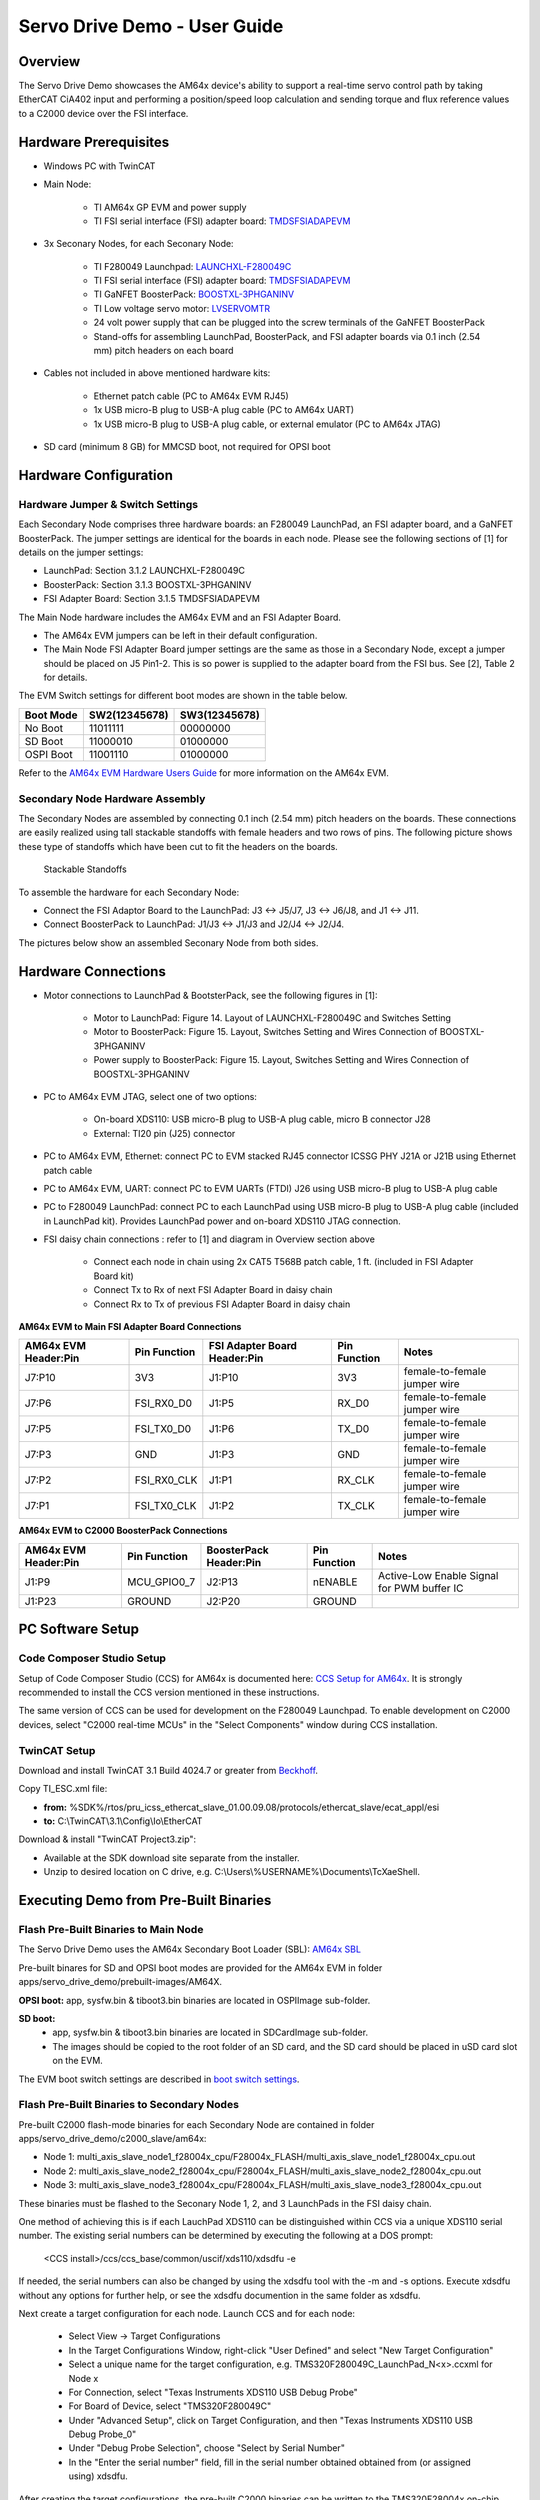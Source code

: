 
.. _Servo-Drive-Demo-User-Guide-label:

Servo Drive Demo - User Guide
==================================

Overview
--------

The Servo Drive Demo showcases the AM64x device's ability to support a
real-time servo control path by taking EtherCAT CiA402 input and
performing a position/speed loop calculation and sending torque and flux
reference values to a C2000 device over the FSI interface.

.. Image:: /images/Servo_Drive_Demo_1.png
   :width: 1000px

Hardware Prerequisites
----------------------

- Windows PC with TwinCAT

- Main Node:

    -  TI AM64x GP EVM and power supply

    -  TI FSI serial interface (FSI) adapter board: `TMDSFSIADAPEVM <https://www.ti.com/tool/TMDSFSIADAPEVM>`_

- 3x Seconary Nodes, for each Seconary Node:

    -  TI F280049 Launchpad: `LAUNCHXL-F280049C <https://www.ti.com/tool/LAUNCHXL-F280049C>`_

    -  TI FSI serial interface (FSI) adapter board: `TMDSFSIADAPEVM <https://www.ti.com/tool/TMDSFSIADAPEVM>`_

    -  TI GaNFET BoosterPack: `BOOSTXL-3PHGANINV <https://www.ti.com/tool/BOOSTXL-3PHGANINV>`_

    -  TI Low voltage servo motor: `LVSERVOMTR <https://www.ti.com/tool/LVSERVOMTR>`_

    -  24 volt power supply that can be plugged into the screw terminals of 
       the GaNFET BoosterPack

    -  Stand-offs for assembling LaunchPad, BoosterPack, and FSI adapter boards 
       via 0.1 inch (2.54 mm) pitch headers on each board

- Cables not included in above mentioned hardware kits:

    - Ethernet patch cable (PC to AM64x EVM RJ45)

    - 1x USB micro-B plug to USB-A plug cable (PC to AM64x UART)

    - 1x USB micro-B plug to USB-A plug cable, or external emulator (PC to AM64x JTAG)

- SD card (minimum 8 GB) for MMCSD boot, not required for OPSI boot


Hardware Configuration
----------------------

Hardware Jumper & Switch Settings
~~~~~~~~~~~~~~~~~~~~~~~~~~~~~~~~~

Each Secondary Node comprises three hardware boards: an F280049 LaunchPad,
an FSI adapter board, and a GaNFET BoosterPack. The jumper settings are
identical for the boards in each node. Please see the following sections 
of [1] for details on the jumper settings:

- LaunchPad: Section 3.1.2 LAUNCHXL-F280049C

- BoosterPack: Section 3.1.3 BOOSTXL-3PHGANINV

- FSI Adapter Board: Section 3.1.5 TMDSFSIADAPEVM

The Main Node hardware includes the AM64x EVM and an FSI Adapter Board. 

- The AM64x EVM jumpers can be left in their default configuration.

- The Main Node FSI Adapter Board jumper settings are the same as those 
  in a Secondary Node, except a jumper should be placed on J5 Pin1-2. 
  This is so power is supplied to the adapter board from the FSI bus. See 
  [2], Table 2 for details.

.. _boot switch settings:

The EVM Switch settings for different boot modes are shown in the table below.

+----------------+-------------------+-------------------+
| **Boot Mode**  | **SW2(12345678)** | **SW3(12345678)** |
+================+===================+===================+
| No Boot        | 11011111          | 00000000          |
+----------------+-------------------+-------------------+
| SD Boot        | 11000010          | 01000000          |
+----------------+-------------------+-------------------+
| OSPI Boot      | 11001110          | 01000000          |
+----------------+-------------------+-------------------+

Refer to the `AM64x EVM Hardware Users Guide 
<../../rtos/pdk_am64x/docs/userguide/am64x/boot/boot_am64x.html##LinktoAM64XHWUG>`__ 
for more information on the AM64x EVM.


Secondary Node Hardware Assembly
~~~~~~~~~~~~~~~~~~~~~~~~~~~~~~~~

The Secondary Nodes are assembled by connecting 0.1 inch (2.54 mm) pitch
headers on the boards. These connections are easily realized using tall
stackable standoffs with female headers and two rows of pins. The
following picture shows these type of standoffs which have been cut
to fit the headers on the boards.

.. Figure:: /images/Servo_Drive_Demo_11.png
   :width: 15%
   
   Stackable Standoffs

To assemble the hardware for each Secondary Node:

- Connect the FSI Adaptor Board to the LaunchPad: J3 <-> J5/J7, J3 <-> J6/J8, and J1 <-> J11.
    
- Connect BoosterPack to LaunchPad: J1/J3 <-> J1/J3 and J2/J4 <-> J2/J4.

The pictures below show an assembled Seconary Node from both sides.

.. Image:: /images/Servo_Drive_Demo_12.png
   :width: 25%
   
.. Image:: /images/Servo_Drive_Demo_13.png
   :width: 25%

Hardware Connections
--------------------

- Motor connections to LaunchPad & BootsterPack, see the following figures in 
  [1]:
    
    - Motor to LaunchPad: Figure 14. Layout of LAUNCHXL-F280049C and Switches 
      Setting

    - Motor to BoosterPack: Figure 15. Layout, Switches Setting and Wires 
      Connection of BOOSTXL-3PHGANINV

    - Power supply to BoosterPack: Figure 15. Layout, Switches Setting and 
      Wires Connection of BOOSTXL-3PHGANINV

- PC to AM64x EVM JTAG, select one of two options:
    
    - On-board XDS110: USB micro-B plug to USB-A plug cable, micro B connector 
      J28

    - External: TI20 pin (J25) connector

- PC to AM64x EVM, Ethernet: connect PC to EVM stacked RJ45 connector ICSSG 
  PHY J21A or J21B using Ethernet patch cable

- PC to AM64x EVM, UART: connect PC to EVM UARTs (FTDI) J26 using USB micro-B 
  plug to USB-A plug cable

- PC to F280049 LaunchPad: connect PC to each LaunchPad using USB micro-B plug 
  to USB-A plug cable (included in LaunchPad kit). Provides LaunchPad power and 
  on-board XDS110 JTAG connection.

- FSI daisy chain connections : refer to [1] and diagram in Overview section 
  above

    - Connect each node in chain using 2x CAT5 T568B patch cable, 1 ft.
      (included in FSI Adapter Board kit)

    - Connect Tx to Rx of next FSI Adapter Board in daisy chain

    - Connect Rx to Tx of previous FSI Adapter Board in daisy chain


**AM64x EVM to Main FSI Adapter Board Connections**

+---------------------------+------------------+----------------------------------+------------------+------------------------------+
| **AM64x EVM Header:Pin**  | **Pin Function** | **FSI Adapter Board Header:Pin** | **Pin Function** | **Notes**                    |
+===========================+==================+==================================+==================+==============================+
| J7:P10                    | 3V3              | J1:P10                           | 3V3              | female-to-female jumper wire | 
+---------------------------+------------------+----------------------------------+------------------+------------------------------+
| J7:P6                     | FSI_RX0_D0       | J1:P5                            | RX_D0            | female-to-female jumper wire |
+---------------------------+------------------+----------------------------------+------------------+------------------------------+
| J7:P5                     | FSI_TX0_D0       | J1:P6                            | TX_D0            | female-to-female jumper wire |
+---------------------------+------------------+----------------------------------+------------------+------------------------------+
| J7:P3                     | GND              | J1:P3                            | GND              | female-to-female jumper wire |
+---------------------------+------------------+----------------------------------+------------------+------------------------------+
| J7:P2                     | FSI_RX0_CLK      | J1:P1                            | RX_CLK           | female-to-female jumper wire |
+---------------------------+------------------+----------------------------------+------------------+------------------------------+
| J7:P1                     | FSI_TX0_CLK      | J1:P2                            | TX_CLK           | female-to-female jumper wire |
+---------------------------+------------------+----------------------------------+------------------+------------------------------+

**AM64x EVM to C2000 BoosterPack Connections**

+---------------------------+------------------+----------------------------+------------------+--------------------------------------------+
| **AM64x EVM Header:Pin**  | **Pin Function** | **BoosterPack Header:Pin** | **Pin Function** | **Notes**                                  |
+===========================+==================+============================+==================+============================================+
| J1:P9                     | MCU_GPIO0_7      | J2:P13                     | nENABLE          | Active-Low Enable Signal for PWM buffer IC |
+---------------------------+------------------+----------------------------+------------------+--------------------------------------------+
| J1:P23                    | GROUND           | J2:P20                     | GROUND           |                                            |
+---------------------------+------------------+----------------------------+------------------+--------------------------------------------+
 

PC Software Setup
-----------------

Code Composer Studio Setup
~~~~~~~~~~~~~~~~~~~~~~~~~~

Setup of Code Composer Studio (CCS) for AM64x is documented here:
`CCS Setup for AM64x <../../rtos/pdk_am64x/docs/userguide/am64x/ccs_setup_am64x.html#ccs-setup-for-am64x>`__. It is strongly recommended to install the CCS version mentioned in these instructions.

The same version of CCS can be used for development on the F280049 Launchpad. 
To enable development on C2000 devices, select "C2000 real-time MCUs" 
in the "Select Components" window during CCS installation.


TwinCAT Setup
~~~~~~~~~~~~~
Download and install TwinCAT 3.1 Build 4024.7 or greater from 
`Beckhoff <https://www.beckhoff.com/en-us/>`__.

Copy TI_ESC.xml file:

- **from:** %SDK%/rtos/pru_icss_ethercat_slave_01.00.09.08/protocols/ethercat_slave/ecat_appl/esi
    
- **to:** C:\\TwinCAT\\3.1\\Config\\Io\\EtherCAT

Download & install "TwinCAT Project3.zip":

- Available at the SDK download site separate from the installer.

- Unzip to desired location on C drive, e.g. C:\\Users\\%USERNAME%\\Documents\\TcXaeShell.


Executing Demo from Pre-Built Binaries
--------------------------------------

Flash Pre-Built Binaries to Main Node
~~~~~~~~~~~~~~~~~~~~~~~~~~~~~~~~~~~~~

The Servo Drive Demo uses the AM64x Secondary Boot Loader (SBL): 
`AM64x SBL <../../rtos/pdk_am64x/docs/userguide/am64x/boot/boot_am64x.html>`__

Pre-built binares for SD and OPSI boot modes are provided for the AM64x EVM in 
folder apps/servo_drive_demo/prebuilt-images/AM64X.

**OPSI boot:** app, sysfw.bin & tiboot3.bin binaries are located in OSPIImage 
sub-folder.

**SD boot:**
    - app, sysfw.bin & tiboot3.bin binaries are located in SDCardImage 
      sub-folder.  
    - The images should be copied to the root folder of an SD card, and the SD 
      card should be placed in uSD card slot on the EVM.
  
The EVM boot switch settings are described in `boot switch settings`_.

Flash Pre-Built Binaries to Secondary Nodes
~~~~~~~~~~~~~~~~~~~~~~~~~~~~~~~~~~~~~~~~~~~
Pre-built C2000 flash-mode binaries for each Secondary Node are contained in 
folder apps/servo_drive_demo/c2000_slave/am64x:

- Node 1: multi_axis_slave_node1_f28004x_cpu/F28004x_FLASH/multi_axis_slave_node1_f28004x_cpu.out

- Node 2: multi_axis_slave_node2_f28004x_cpu/F28004x_FLASH/multi_axis_slave_node2_f28004x_cpu.out

- Node 3: multi_axis_slave_node3_f28004x_cpu/F28004x_FLASH/multi_axis_slave_node3_f28004x_cpu.out

These binaries must be flashed to the Seconary Node 1, 2, and 3 LaunchPads in 
the FSI daisy chain.

One method of achieving this is if each LauchPad XDS110 can be distinguished 
within CCS via a unique XDS110 serial number. The existing serial numbers can 
be determined by executing the following at a DOS prompt:

    <CCS install>/ccs/ccs_base/common/uscif/xds110/xdsdfu -e

If needed, the serial numbers can also be changed by using the xdsdfu tool with 
the -m and -s options. Execute xdsdfu without any options for further help, or 
see the xdsdfu documention in the same folder as xdsdfu.

Next create a target configuration for each node. Launch CCS and for each node:

    - Select View -> Target Configurations

    - In the Target Configurations Window, right-click "User Defined" and 
      select "New Target Configuration"

    - Select a unique name for the target configuration, e.g. 
      TMS320F280049C_LaunchPad_N<x>.ccxml for Node x

    - For Connection, select "Texas Instruments XDS110 USB Debug Probe"
    
    - For Board of Device, select "TMS320F280049C"
    
    - Under "Advanced Setup", click on Target Configuration, and then "Texas 
      Instruments XDS110 USB Debug Probe_0"
    
    - Under "Debug Probe Selection", choose "Select by Serial Number"
    
    - In the "Enter the serial number" field, fill in the serial 
      number obtained obtained from (or assigned using) xdsdfu.

.. _F280049 JTAG Load:

After creating the target configurations, the pre-built C2000 binaries can be 
written to the TMS320F28004x on-chip flash. For each node LaunchPad:

    - Right-click on node .ccxml in Target Configurations window

    - Select "Launch Selected Configuration"

    - In the Debug window, click on the C28xx_CPU1

    - Select Run -> Connect Target

    - Select Run -> Load -> Load Program

    - Browse to the pre-built binary for the node, and click "OK". This will
      write the flash with the binary.

.. _Execute Demo:

Execute Demo
~~~~~~~~~~~~

Follow the steps below to execute the demo.

**1.** Press the S1 XRSn reset button on the side of each Seconary Node. Reset the 
nodes in order 3, 2, 1.

**2.** Power cycle the AM64x EVM.

**3.** Launch TwinCAT XAE, and open the 3-axis Motor Control TwinCAT Project.

.. Image:: /images/Servo_Drive_Demo_14.png

After the project is open, TwinCAT XAE will display the following:
    
.. Image:: /images/Servo_Drive_Demo_15.png

**4.** The first time the demo is executed, the EtherCAT MAC address must be updated. Update the MAC address as shown below.

.. Image:: /images/Servo_Drive_Demo_16.png

.. Image:: /images/Servo_Drive_Demo_17.png

**5.** Activate the configuration by clicking on the "Activate Configuration" button.
Click "OK" when prompted whether to Restart TwinCAT System in Run mode.

.. Image:: /images/Servo_Drive_Demo_18.png

**6.** Ensure the device is in "OP" mode. If the device is not in "OP" mode, 
click on the "Activate Configuration" button again.
   
.. Image:: /images/Servo_Drive_Demo_19.png

**7.** Select the target velocity for each axis.

    - Under I/O -> Devices -> Device 2 -> Box 1 (TIESC_CiA-004), expand Module 1, 2, and 3.

    - For Module 1, 2 and 3, expand Outputs.

    - For each Module:
    
        - Click on Target Velocity. Click the Online tab in the Project window, 
          then click "Force" and set the target velocity for the axis 
          (e.g. set "Dec" field to 2000).

        - The target velocity for an axis can be changed whether an axis is 
          enabled (see below) or not. To change the target velocity, click on 
          "Force" and set a new target velocity.

.. Image:: /images/Servo_Drive_Demo_20.png
    
**8.** Enable each axis.

- Expand MOTION -> Axes

- For each Axis:

    - Click the Online tab in the Project window, then click "Set". Click on "All", then "OK".

    - Once the axis is enabled, the motor should start spinning and feedback should be visible in the Online tab.

    - The axis can be disabled/enabled by clicking "Set", and then unchecking/checking the Controller switch.

.. Image:: /images/Servo_Drive_Demo_21.png


Build & Execute Demo Software
-----------------------------

Build & Execute AM64x Main Node Software
~~~~~~~~~~~~~~~~~~~~~~~~~~~~~~~~~~~~~~~~

The Beckhoff EtherCAT stack must be downloaded separately from the Servo Drive 
Demo software. Instructions on downloading the EtherCAT stack and generating 
the stack source files are contained in the file 
apps/servo_drive_demo/ethercat_loop/beckhoff_ssc/README.txt.

After the EtherCAT stack files are placed in the correct folder, the Servo 
Drive Demo is built from the sitara-apps folder using the following 
commands:

    - **Linux:** make common_libs servo_drive_demo BUILD_LINUX_APPS=0

    - **Windows:** gmake common_libs servo_drive_demo BUILD_LINUX_APPS=0

The build outputs are described in the table below. All build outputs are 
located in folder apps/servo_drive_demo/out/AM64X (referred to as <OUT> in 
the table). 

.. _Normal Build Images Table:

+---------+-------------+--------------------------------------------------------------------+------------------------------------------------------------+
| **No.** | **Core(s)** | **Build Output**                                                   | **Description**                                            |
+=========+=============+====================================================================+============================================================+
| 1       | M4F_0       | <OUT>/M4F/NO_OS/release/app_no_os_m4f_0_servo_drive_safety.out     | - M4F demo app release executable (see details below).     |
|         |             |                                                                    | - Load to M4F_0 in CCS via JTAG.                           |
+---------+             +--------------------------------------------------------------------+------------------------------------------------------------+
| 2       |             | <OUT>/M4F/NO_OS/debug/app_no_os_m4f_0_servo_drive_safety.out       | - M4F demo app debug executable (see details below).       |
|         |             |                                                                    | - Load to M4F_0 in CCS via JTAG for full symbolic debug.   |
+---------+-------------+--------------------------------------------------------------------+------------------------------------------------------------+
| 3       | R5F_0_0     | <OUT>/R5F/SYSBIOS/release/app_tirtos_mcu1_0_servo_drive_ethcat.out | - R5F EtherCAT SC release executable.                      |
|         |             |                                                                    | - Load to R5F_0_0 in CCS via JTAG.                         |
+---------+             +--------------------------------------------------------------------+------------------------------------------------------------+
| 4       |             | <OUT>/R5F/SYSBIOS/debug/app_tirtos_mcu1_0_servo_drive_ethcat.out   | - R5F EtherCAT SC debug executable.                        |
|         |             |                                                                    | - Load to R5F_0_0 in CCS via JTAG for full symbolic debug. |
+---------+-------------+--------------------------------------------------------------------+------------------------------------------------------------+
| 5       | R5F_1_0     | <OUT>/R5F/NO_OS/release/app_no_os_mcu2_0_servo_drive_pscontrol.out | - R5F Position-Speed Loop release executable.              |
|         |             |                                                                    | - Load to R5F_1_0 in CCS via JTAG.                         |
+---------+             +--------------------------------------------------------------------+------------------------------------------------------------+
| 6       |             | <OUT>/R5F/NO_OS/debug/app_no_os_mcu2_0_servo_drive_pscontrol.out   | - R5F Position-Speed Loop debug executable.                |
|         |             |                                                                    | - Load to R5F_1_0 in CCS via JTAG for full symbolic debug. |
+---------+-------------+--------------------------------------------------------------------+------------------------------------------------------------+
| 7       | M4F_0,      | <OUT>/OSPIImage                                                    | Application, SYSFW, and SBL release binaries               |
|         | R5F_0_0,    |                                                                    | for OSPI SBL boot.                                         |
|         | R5F_1_0     |                                                                    |                                                            |
+---------+             +--------------------------------------------------------------------+------------------------------------------------------------+
| 8       |             | <OUT>/SDCardImage                                                  | Application, SYSFW, and SBL release binaries               |
|         |             |                                                                    | for MMCSD SBL boot.                                        |
|         |             |                                                                    |                                                            |
+---------+-------------+--------------------------------------------------------------------+------------------------------------------------------------+

To load and run executables (.out files) on the AM64x cores via CCS/JTAG, 
follow the procedures mentioned in 
`Load Rtos & Baremetal Application Binaries Thru CCS <../../rtos/pdk_am64x/docs/userguide/am64x/ccs_setup_am64x.html#step-4-load-rtos-baremetal-application-binaries-thru-ccs>`__.

The execute the Servo Drive Demo, follow the steps listed in `Execute Demo`_. 
However, instead of booting from SD or OPSI, load the executables via JTAG 
after power cycling the AM64x EVM. When loading the executables, ensure the 
EVM boot settings are set for 'No Boot' mode (refer to `boot switch settings`_).


Build & Execute C2000 Secondary Node Software
~~~~~~~~~~~~~~~~~~~~~~~~~~~~~~~~~~~~~~~~~~~~~

The C2000 code for the demo is provided here (v3.00.00.00 is used in the demo):
`MotorControl software development kit (SDK) for C2000 MCUs <https://www.ti.com/tool/download/C2000WARE-MOTORCONTROL-SDK/3.00.00.00>`_.

Install the C2000 MotorControl software, then launch CCS and import the Node 1, 2 and 3 CCS projects located in folder
C2000Ware_MotorControl_SDK_3_00_00_00/solutions/tidm_02006_multi_axis_drive/f28004x/ccs/sensored_foc:

- multi_axis_slave_node1_f28004x_cpu.projectspec

- multi_axis_slave_node2_f28004x_cpu.projectspec

- multi_axis_slave_node3_f28004x_cpu.projectspec

Details on code modifications to apply to the installed C2000 
code are contained in file apps/servo_drive_demo/c2000_slave/am64x/README.

The Flash and RAM binaries for each node can be built as follows:

    - Right-click on project in Project Explorer
    
    - Select Build Configurations -> Build All

To load and execute code on the a F280049 core via CCS/JTAG, follow the 
procedure mentioned in `F280049 JTAG Load`_. Both RAM and Flash images
can be loaded and executed using this procedure.


AM64x Main Node Software for System Development/Debug
~~~~~~~~~~~~~~~~~~~~~~~~~~~~~~~~~~~~~~~~~~~~~~~~~~~~~

Several R5F programs are provided for system debug, or for system development 
in the case not all Servo Drive Demo hardware is available (e.g. the Seconary Node
hardware is unavailable). These programs can be built alongside the normal Main Node
software by adding BUILD_DEBUG_TEST_TARGETS=1 to the build commands as below:

    - **Linux:** make common_libs servo_drive_demo BUILD_LINUX_APPS=0 BUILD_DEBUG_TEST_TARGETS=1

    - **Windows:** gmake common_libs servo_drive_demo BUILD_LINUX_APPS=0 BUILD_DEBUG_TEST_TARGETS=1

The table below provides a brief description of these programs and their 
intended use for system develpment and debug. All build outputs are 
located in folder apps/servo_drive_demo/out/AM64X (referred to as <OUT> in 
the table). 

.. _Debug Build Images Table:

+---------+----------+--------------------------------------------------------------------+------------------------------------------------------------+
| **No.** | **Core** | **Build Output**                                                   | **Description**                                            |
+=========+==========+====================================================================+============================================================+
| 1       | R5F_0_0  | <OUT>/R5F/SYSBIOS/release/app_tirtos_mcu1_0_ethercat_emulation.out | - R5F EtherCAT SC emulation release executable.            |
|         |          |                                                                    | - Allows control of Position-Speed Loop executable         |
|         |          |                                                                    |   from R5F_0_0 without EtherCAT SC & TwinCAT.              |
|         |          |                                                                    | - Use with `Normal Build Images Table`_, No. 5 or 6.       |
|         |          |                                                                    | - Load to R5F_0_0 in CCS via JTAG.                         |
+---------+          +--------------------------------------------------------------------+------------------------------------------------------------+
| 2       |          | <OUT>/R5F/SYSBIOS/debug/app_tirtos_mcu1_0_ethercat_emulation.out   | - R5F EtherCAT SC emulation debug executable.              |
|         |          |                                                                    | - Allows control of Position-Speed Loop executable         |
|         |          |                                                                    |   from R5F_0_0 without EtherCAT SC & TwinCAT.              |
|         |          |                                                                    | - Use with `Normal Build Images Table`_, No. 5 or 6.       |
|         |          |                                                                    | - Load to R5F_0_0 in CCS via JTAG for full symbolic debug. |
+---------+          +--------------------------------------------------------------------+------------------------------------------------------------+
| 3       |          | <OUT>/R5F/SYSBIOS/release/app_tirtos_mcu1_0_mailbox_ipc_test.out   | - R5F IPC Mailbox test release executable.                 |
|         |          |                                                                    | - Continuously exchanges IPC messages with R5F_0_1.        |
|         |          |                                                                    | - Use with Build Output No. 7 or 8.                        |
|         |          |                                                                    | - Load to R5F_0_0 in CCS via JTAG.                         |
+---------+          +--------------------------------------------------------------------+------------------------------------------------------------+
| 4       |          | <OUT>/R5F/SYSBIOS/debug/app_tirtos_mcu1_0_mailbox_ipc_test.out     | - R5F IPC Mailbox test debug executable.                   |
|         |          |                                                                    | - Continuously exchanges IPC messages with R5F_0_1.        |
|         |          |                                                                    | - Use with Build Output No. 7 or 8.                        |
|         |          |                                                                    | - Load to R5F_0_0 in CCS via JTAG for full symbolic debug. |
+---------+----------+--------------------------------------------------------------------+------------------------------------------------------------+
| 5       | R5F_1_0  | <OUT>/R5F/NO_OS/release/app_no_os_mcu2_0_pslctrl_emulation.out     | - R5F Position-Speed Loop emulation release executable.    |
|         |          |                                                                    | - Loops back Rx Mailbox IPC messages (MC 3-axis formatted) |
|         |          |                                                                    |   to R5F_1_0.                                              |
|         |          |                                                                    | - Use with `Normal Build Images Table`_, No. 3 or 4 to     |
|         |          |                                                                    |   test extended EtherCAT loopback.                         |
|         |          |                                                                    | - Use with Build Output No. 1 or 2 to test MBX IPC         |
|         |          |                                                                    |   message exchange with EtherCAT SC emulation executable.  |
|         |          |                                                                    | - Load to R5F_1_0 in CCS via JTAG.                         |
+---------+          +--------------------------------------------------------------------+------------------------------------------------------------+
| 6       |          | <OUT>/R5F/NO_OS/debug/app_no_os_mcu2_0_pslctrl_emulation.out       | - R5F Position-Speed Loop emulation debug executable.      |
|         |          |                                                                    | - Loops back Rx Mailbox IPC messages (MC 3-axis formatted) |
|         |          |                                                                    |   to R5F_1_0.                                              |
|         |          |                                                                    | - Use with `Normal Build Images Table`_, No. 3 or 4 to     |
|         |          |                                                                    |   test extended EtherCAT loopback.                         |
|         |          |                                                                    | - Use with Build Output No. 1 or 2 to test MBX IPC         |
|         |          |                                                                    |   message exchange with EtherCAT SC emulation executable.  |
|         |          |                                                                    | - Load to R5F_1_0 in CCS via JTAG for full symbolic debug. |
+---------+          +--------------------------------------------------------------------+------------------------------------------------------------+
| 7       |          | <OUT>/R5F/NO_OS/release/app_no_os_mcu2_0_mailbox_ipc_test.out      | - R5F IPC Mailbox test release executable.                 |
|         |          |                                                                    | - Continuously exchanges IPC messages with R5F_0_0.        |
|         |          |                                                                    | - Use with Build Output No. 3 or 4.                        |
|         |          |                                                                    | - Load to R5F_1_0 in CCS via JTAG.                         |
+---------+          +--------------------------------------------------------------------+------------------------------------------------------------+
| 8       |          | <OUT>/R5F/NO_OS/debug/app_no_os_mcu2_0_mailbox_ipc_test.out        | - R5F IPC Mailbox test debug executable.                   |
|         |          |                                                                    | - Continuously exchanges IPC messages with R5F_0_0.        |
|         |          |                                                                    | - Use with Build Output No. 3 or 4.                        |
|         |          |                                                                    | - Load to R5F_1_0 in CCS via JTAG.                         |
+---------+----------+--------------------------------------------------------------------+------------------------------------------------------------+

Additional system development and debug capability is supplied through a
compile-time option for the R5F Position-Speed Loop program 
(`Normal Build Images Table`_, No. 5 or 6). Specifically, this program can be 
built in FSI loopback mode. In this case, the Position-Speed Loop program loops 
FSI Tx traffic (normally sent to the Secondary Nodes over the FSI daisy chain) 
to FSI Rx. This is useful if the Secondary Node hardware is unavailable, or 
there is a desire to simplify Main Node code development by temporarily 
disconnecting the Secondary Node hardware.

The R5F Position-Speed Loop program can be built in FSI loopback mode by adding 
FSI_LOOPBACK=1 to the build commands as below. The resulting executable has the 
same folder and file name as the normal FSI build. 

    - **Linux:** make common_libs servo_drive_demo BUILD_LINUX_APPS=0 FSI_LOOPBACK=1

    - **Windows:** gmake common_libs servo_drive_demo BUILD_LINUX_APPS=0 FSI_LOOPBACK=1


SW Architecture
---------------

The Servo Drive Demo was architected around a central real-time path
that is made up of:

-  ICSSG1 - EtherCAT Slave Controller firmware

-  R5F0_0 - EtherCAT Slave Stack application implementing CiA402 using
   TI RTOS

-  Mailbox IPC - Real-time, low-latency Interrupt based IPC between the
   two R5F cores

-  R5F1_0 - Position Speed Loop application taking speed reference
   values from the EtherCAT master and converting them to torque and
   flux reference value for the C2000 running the current loop

-  FSI - Low pin count, fast serial peripheral to send data to the C2000
   device

This real-time path demonstrates the components needed to make up a
bare-bones Servo Drive from receiving data from an EtherCAT master to
sending the data to the device running the current loop to spin the
motor. In addition to the real-time path the demo also aims to showcase
the available A53 and M4F cores located in the AM64x device:

-  A53 cores - Running RT Linux to host an HTTP web server for a GUI
   composer visualization application

-  M4F core - Runs in an isolated domain separate from the main domain
   cores (A53s and R5s). It monitors the device for ECC errors through
   the ESM (Error Signaling Module) and responds to errors by resetting
   the main domain. The M4F stays alive due to isolation from reset.

The Software Architecture diagram is shown below:

.. Image:: /images/Servo_Drive_Demo_2.png
   :width: 1000px

The software stack up in the demo is shown below:

.. Image:: /images/Servo_Drive_Demo_3.png
   :width: 1000px

Building Blocks
---------------

Memory Usage
~~~~~~~~~~~~

.. Image:: /images/Servo_Drive_Demo_4.png
   :width: 1000px

On-chip SRAM bank partitioning

-  AM64x architecture allows contention-free access to each SRAM bank

-  Demo aims to show customers how to use static linker file
   partitioning to give each core/function its own SRAM space

-  Suggested demo split pictured above

OSPI boot

-  Fast boot option uses OSPI flash to store binaries

-  AM64x EVM has a 128Mb OSPI flash on-board that will hold the M4F,
   R5F, and A53 binaries (excluding Linux filesystem - will be in eMMC
   or SD)

DDR4

-  Expected to be used exclusively by A53/Linux in the Servo Drive Demo

SBL based Combined Boot Flow
~~~~~~~~~~~~~~~~~~~~~~~~~~~~

.. Image:: /images/Servo_Drive_Demo_5.png

-  Solution being demonstrated by the Motor Drive demo is a ‘Combined
   Boot Flow’ based on the RTOS Secondary Boot Loader (SBL) running on
   the R5F boot core that is capable of booting RT Linux on the A53 core

-  Interleaved SBL boot process allows fast booting of the real-time
   control path

   -  Configurable core boot order based on customer needs

   -  Once the R5-1 or M4 program is copied from external memory the
      core can be started immediately, no need to wait for the rest of
      the boot process to complete

-  Optimized Linux Kernel and filesystem can be loaded for fast Linux
   boot

   -  Goal is boot to Linux prompt in < 3 seconds

MCU Channel
~~~~~~~~~~~

.. Image:: /images/Servo_Drive_Demo_6.png
   :width: 1000px

The M4 Application demo is broken into 3 main functions listed below:

-  Main Domain monitoring and reset isolation

   -  M4 domain is reset isolated from Main domain so M4 application stays
      alive while rest of SoC reboots.

   -  ICSSG1 is also reset isolated from Main domain so industrial
      ethernet protocols with daisy chain stay connected while SoC reboots.

   -  SoC SRAM and DDR ECC Errors are monitored by M4 through ESM and
      a reset to the Main domain can be triggered in response.

-  Montitor safe inputs and drive safe outputs

   -  The application demos a Safe Torque Off input using SW5 on the EVM. An
      external proximity detection device such as light curtain or mmWave radar
      can also be connected via MCU_GPIO0_6 on J1 (active-low input).

   -  M4 MCU_GPIO0_7 is the Safe Torque Off output which can be connected to
      GaNFET BoosterPack pin 13 (nEnable). This will disable the BoosterPack
      power stage and stop the motors.

-  Black Channel communication path using OC SRAM

   -  Provide an example on the method to safely pass notifications and data
      between the main domain to the M4 core using a combination of the
      mailbox module and dedicated OC SRAM.

   -  Mimics data path recommended for FSoE data coming from the R5F running
      EtherCAT or HDSL Safety data coming from ICSSG0

Inter-Processor Communication (IPC)
~~~~~~~~~~~~~~~~~~~~~~~~~~~~~~~~~~~

The 3 methods of IPC needed in the demo are:

-  R5F RTOS <-> R5F Bare metal

   -  Needed to pass real-time control data between the R5F cores

   -  Ultra-low latency needed

-  R5F RTOS <-> M4F Bare metal

   -  Will act as an example for the TI approved ‘Black Channel’
      communication path that will be needed in future

   -  SOC architecture and Functional Safety concerns dictate the method
      of passing information

-  A53 Linux <-> R5F RTOS

   -  Needed to expose diagnostics and configuration data between the
      R5F core and the A53

   -  A53 running RT Linux will pass the data to a human consumable GUI

R5F RTOS <-> R5F Bare Metal IPC
^^^^^^^^^^^^^^^^^^^^^^^^^^^^^^^

.. Image:: /images/Servo_Drive_Demo_7.png

-  Interrupt-based Mailbox CSL communication between R5F cores

   -  Dedicated mailbox clusters 0 and 1 used for message passing
      between R5F Pulsars

   -  Interrupts used to simplify programming and reduce wasted cycles
      on R5F

   -  Theoretical latency for 4 bytes transferred is 304-432ns (measured
      average is 410ns)

   -  Using direct VIM/VIC ISR registration (no software lookup of ISR
      function for each interrupt)

R5F RTOS <-> M4 Bare Metal IPC
^^^^^^^^^^^^^^^^^^^^^^^^^^^^^^

.. Image:: /images/Servo_Drive_Demo_8.png

Also uses Interrupt-based Mailbox CSL communication

1. Information from the R5F needs to be passed to the M4

2. Data (payload) placed into OC SRAM shared memory in dedicated SRAM
   bank

3. M4 is notified that data is ready when the R5F uses mailbox to create
   an interrupt to the M4 core

4. M4 retrieves the payload from OC SRAM

Does not violate Functional Safety use case since nothing from the Main
Domain is **pushed** into the MCU Channel except for the Mailbox
interrupt. M4 **pulls** the data from the Main Domain.

As long as a CRC accompanies the payload into the MCU channel before
being checked, the ‘black channel’ is extended.

This path (and its reverse) will be used in future Safety application
demonstrations such as Fail-safe over EtherCAT (FSoE) and HIPERFACE DSL
Safety.

A53 RT Linux <-> R5F RTOS IPC
^^^^^^^^^^^^^^^^^^^^^^^^^^^^^

2 distinct use cases for A53 Linux <-> R5F RTOS IPC

-  Passing data to the A53 running Linux to be exposed for human
   consumption

   -  HTTP/OPC UA server providing data to a PC based client application

   -  Human operator can peek at diagnostic information

   -  Human operator can poke in tuning values

   -  Existing rpmsg IPC could suffice, real-time requirement is relaxed
      since data is only for human consumption

   -  This is the Motor Drive Demo use case

-  Passing data to the A53 running Linux to be used in a real-time
   control loop

   -  Method needed for integrating the Motion Controller into the same
      device that is running the Motor Control application

   -  CODESYS Motion Control master runs on RT Linux on an A53

   -  8kHz Motion Control loops (125us) are not uncommon in this use
      case

   -  This places the communication between the A53 and R5F into a
      real-time path where rpmsg WILL NOT suffice

   -  A low-latency IPC between A53 and R5F needs to be developed
      (planned for a later demonstration)

Demo Syncronization Technique
~~~~~~~~~~~~~~~~~~~~~~~~~~~~~

The EtherCAT slave stack using the CMP1 event of the ICSSG1 IEP
peripheral to create a SYNC0 signal as dictated by the EtherCAT master
in the system. In addition to this signal, the Servo Drive Demo shows an
example to use the CMP7 value aligned to the same IEP counter to
interrupt the position_speed_loop R5F in order to synchronize the
processing and FSI transmissions in the demo. This process is shown
below.

.. Image:: /images/Servo_Drive_Demo_9.png
   :width: 1000px

Real-Time Path Timing Diagram
~~~~~~~~~~~~~~~~~~~~~~~~~~~~~

The timing diagram of the Servo Drive Demo is shown below and is made up
of:

1.  Position/Speed reference passed to AM64x from Motion Control PLC
    (also the EtherCAT master)

2.  R5F running the EtherCAT slave stack will pass the position/speed
    reference to the real-time control R5F using low-latency Mailbox CSL
    IPC

3.  Real-time control R5F will use the reference value to run its
    control loop to create a torque reference value

4.  Torque reference value passed to C2000 over FSI

5.  C2000 will run its current loop and actuate the motor

6.  Actual speed/position values will be passed from C2000 back to the
    real-time R5F over FSI

7.  Speed/position values are passed from the real-time R5F to the
    EtherCAT slave stack R5F

8.  EtherCAT slave stack passes the speed/position back to the Motion
    Control PLC master (*not shown in diagram*)

9.  EtherCAT master provides SYNC0 pulse every 125us

10. Demo Time Sync (previous slide) creates a pre-trigger using CMP3 and
    Compare Event Router to pre-trigger the real-time R5F

.. Image:: /images/Servo_Drive_Demo_10.png
   :width: 1000px

Directory Contents
-------------------
+----+------------------------------------------------------+-------------------------------+
|    | **Directory Name**                                   | **Description**               |
+====+======================================================+===============================+
| 1  | apps/servo_drive_demo/c2000_slave/                   | Contains a README, C2000      |
|    |                                                      | binary for the F28004x        |
|    |                                                      | device, as well as modified   |
|    |                                                      | files to rebuild from source  |
+----+------------------------------------------------------+-------------------------------+
| 2  | apps/servo_drive_demo/common/config/                 | MEMORY section of the linker  |
|    |                                                      | command file for the          |
|    |                                                      | servo_drive_demo              |
+----+------------------------------------------------------+-------------------------------+
| 3  | apps/servo_drive_demo/include/                       | Common structures and         |
|    |                                                      | definitions shared between    |
|    |                                                      | the position_speed_loop and   |
|    |                                                      | ethercat_loop applications    |
+----+------------------------------------------------------+-------------------------------+
| 4  | apps/servo_drive_demo/libs/                          | Libraries provided for the    |
|    |                                                      | servo_drive_demo              |
|    |                                                      | applications:                 |
|    |                                                      |                               |
|    |                                                      | -  ipc_mbx_intr - Mailbox     |
|    |                                                      |    interrupt based IPC        |
|    |                                                      |    mechanism to share         |
|    |                                                      |    real-time data between R5F |
|    |                                                      |    cores                      |
|    |                                                      |                               |
|    |                                                      | -  logs - library to print    |
|    |                                                      |    debug information          |
|    |                                                      |                               |
|    |                                                      | -  r5f_mpu - application      |
|    |                                                      |    specific MPU settings      |
|    |                                                      |                               |
|    |                                                      | -  sciclient - helper         |
|    |                                                      |    functions to simplify      |
|    |                                                      |    common sciclient           |
|    |                                                      |    operations                 |
+----+------------------------------------------------------+-------------------------------+
| 5  | apps/servo_drive_demo/ethercat_loop/                 | TI RTOS based R5F EtherCAT    |
|    |                                                      | slave stack application       |
|    |                                                      | implementing the CiA402       |
|    |                                                      | interface and passing data to |
|    |                                                      | the other R5F over Mailbox    |
|    |                                                      | IPC                           |
+----+------------------------------------------------------+-------------------------------+
| 6  | apps/servo_drive_demo/out/                           | Directory storing the output  |
|    |                                                      | binaries after building the   |
|    |                                                      | applications                  |
+----+------------------------------------------------------+-------------------------------+
| 7  | apps/servo_drive_demo/ethercat_loop/emulation/       | Application written to        |
|    |                                                      | emulate the data generated by |
|    |                                                      | the EtherCAT slave stack.     |
|    |                                                      | Useful for testing the IPC    |
|    |                                                      | between cores without the     |
|    |                                                      | complication of the full      |
|    |                                                      | EtherCAT stack or EtherCAT    |
|    |                                                      | master.                       |
+----+------------------------------------------------------+-------------------------------+
| 8  | apps/servo_drive_demo/position_speed_loop/           | Baremetal based R5F           |
|    |                                                      | application performing the    |
|    |                                                      | position speed loop and       |
|    |                                                      | passing references values to  |
|    |                                                      | the C2000 over FSI            |
+----+------------------------------------------------------+-------------------------------+
| 9  | apps/servo_drive_demo/position_speed_loop/emulation/ | Application written to        |
|    |                                                      | emulate the data transfer     |
|    |                                                      | between the                   |
|    |                                                      | position_speed_loop R5F and   |
|    |                                                      | the ethercat_loop R5F. A      |
|    |                                                      | loopback is performed on the  |
|    |                                                      | data received.                |
+----+------------------------------------------------------+-------------------------------+
| 10 | apps/servo_drive_demo/safety_app/                    | Baremetal based M4F           |
|    |                                                      | application to showcase reset |
|    |                                                      | isolation and black channel   |
|    |                                                      | communication with the Main   |
|    |                                                      | Domain.                       |
+----+------------------------------------------------------+-------------------------------+


References
----------

- `[1] Design Guide: TIDM-02006, Distributed Multi-axis Servo Drive Over Fast Serial Interface (FSI) Reference Design <https://www.ti.com/lit/pdf/tiduev1>`__

- `[2] FSI Adapter Board User's Guide <https://www.ti.com/lit/pdf/swru555>`__

